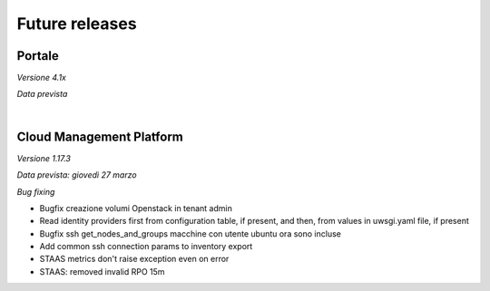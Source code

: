 
**Future releases**
===================

**Portale**
***********

*Versione 4.1x*

*Data prevista*

|

**Cloud Management Platform**
*****************************

*Versione 1.17.3*

*Data prevista: giovedì 27 marzo*

*Bug fixing*

•  Bugfix creazione volumi Openstack in tenant admin
•  Read identity providers first from configuration table, if present, and then, from values in uwsgi.yaml file, if present
•  Bugfix ssh get_nodes_and_groups macchine con utente ubuntu ora sono incluse
•  Add common ssh connection params to inventory export
•  STAAS metrics don't raise exception even on error
•  STAAS: removed invalid RPO 15m
